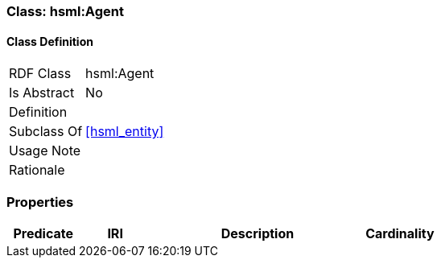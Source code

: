 [[hsml-agent]]
=== Class: hsml:Agent




[[hsml-agent-class]]
==== Class Definition

[cols="1,3"]
|===

| RDF Class
| hsml:Agent
| Is Abstract
| No

| Definition
| 

| Subclass Of
| <<hsml_entity>>

| Usage Note
| 

| Rationale
| 
|===

[[hsml-agent-props]]
=== Properties

[cols="1,1,3,1",options="header"]
|===
| Predicate             | IRI                                                             | Description                                                                                           | Cardinality


|===